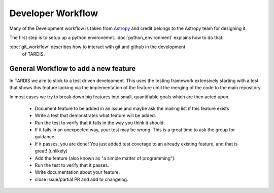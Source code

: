 ******************
Developer Workflow
******************

Many of the Development workflow is taken from `Astropy <http://docs.astropy.org
/en/stable/development/workflow/development_workflow.html>`_ and credit belongs
to the Astropy team for designing it.

The first step is to setup up a python environemnt. :doc:`python_environment`
explains how to do that.

:doc:`git_workflow` describes how to interact with git and github in the development
 of TARDIS.


General Workflow to add a new feature
-------------------------------------

In TARDIS we aim to stick to a test driven development. This uses the testing
framework extensively starting with a test that shows this feature lacking via
the implementation of the feature until the merging of the code to the main
repository.

In most cases we try to break down big features into small, quantifiable goals
which are then acted upon.


 * Document feature to be added in an issue and maybe ask the mailing
   list if this feature exists
 * Write a test that demonstrates what feature will be added.
 * Run the test to verify that it fails in the way you think it should.
 * If it fails in an unexpected way, your test may be wrong. This is a
   great time to ask the group for guidance
 * If it passes, you are done! You just added test coverage to an
   already existing feature, and that is great! (unlikely)
 * Add the feature (also known as "a simple matter of programming").
 * Run the test to verify that it passes.
 * Write documentation about your feature.
 * close issue/partial PR and add to changelog.
